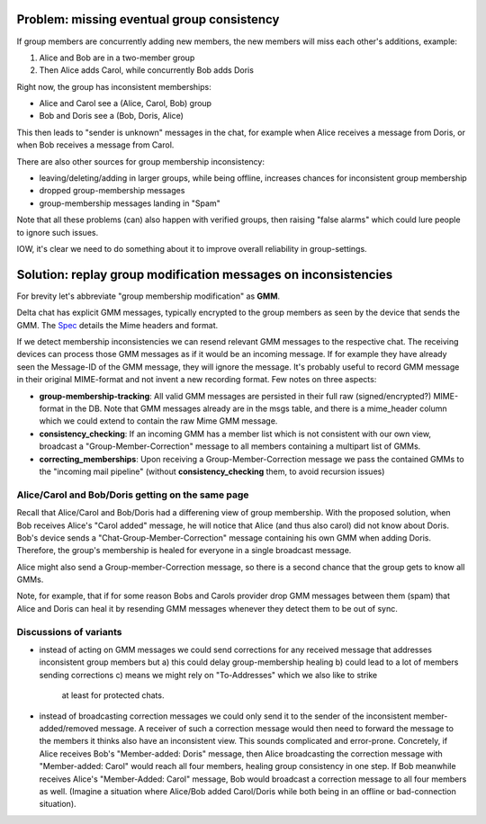 
Problem: missing eventual group consistency
--------------------------------------------

If group members are concurrently adding new members,
the new members will miss each other's additions, example:

1. Alice and Bob are in a two-member group

2. Then Alice adds Carol, while concurrently Bob adds Doris

Right now, the group has inconsistent memberships:

- Alice and Carol see a (Alice, Carol, Bob) group

- Bob and Doris see a (Bob, Doris, Alice)

This then leads to "sender is unknown" messages in the chat,
for example when Alice receives a message from Doris,
or when Bob receives a message from Carol.

There are also other sources for group membership inconsistency:

- leaving/deleting/adding in larger groups, while being offline,
  increases chances for inconsistent group membership

- dropped group-membership messages

- group-membership messages landing in "Spam"


Note that all these problems (can) also happen with verified groups,
then raising "false alarms" which could lure people to ignore such issues.

IOW, it's clear we need to do something about it to improve overall
reliability in group-settings.



Solution: replay group modification messages on inconsistencies
------------------------------------------------------------------

For brevity let's abbreviate "group membership modification" as **GMM**.

Delta chat has explicit GMM messages, typically encrypted to the group members
as seen by the device that sends the GMM. The `Spec <https://github.com/deltachat/deltachat-core-rust/blob/master/spec.md#add-and-remove-members>`_ details the Mime headers and format.

If we detect membership inconsistencies we can resend relevant GMM messages
to the respective chat.  The receiving devices can process those GMM messages
as if it would be an incoming message. If for example they have already seen
the Message-ID of the GMM message, they will ignore the message. It's
probably useful to record GMM message in their original MIME-format and
not invent a new recording format. Few notes on three aspects:

- **group-membership-tracking**: All valid GMM messages are persisted in
  their full raw (signed/encrypted?) MIME-format in the DB. Note that GMM messages
  already are in the msgs table, and there is a mime_header column which we could
  extend to contain the raw Mime GMM message.

- **consistency_checking**: If an incoming GMM has a member list which is
  not consistent with our own view, broadcast a "Group-Member-Correction"
  message to all members containing a multipart list of GMMs.

- **correcting_memberships**: Upon receiving a Group-Member-Correction
  message we pass the contained GMMs to the "incoming mail pipeline"
  (without **consistency_checking** them, to avoid recursion issues)


Alice/Carol and Bob/Doris getting on the same page
++++++++++++++++++++++++++++++++++++++++++++++++++

Recall that Alice/Carol and Bob/Doris had a differening view of
group membership. With the proposed solution, when Bob receives
Alice's "Carol added" message, he will notice that Alice (and thus
also carol) did not know about Doris.  Bob's device sends a
"Chat-Group-Member-Correction" message containing his own GMM
when adding Doris. Therefore, the group's membership is healed
for everyone in a single broadcast message.

Alice might also send a Group-member-Correction message,
so there is a second chance that the group gets to know all GMMs.

Note, for example, that if for some reason Bobs and Carols provider
drop GMM messages between them (spam) that Alice and Doris can heal
it by resending GMM messages whenever they detect them to be out of sync.


Discussions of variants
++++++++++++++++++++++++

- instead of acting on GMM messages we could send corrections
  for any received message that addresses inconsistent group members but
  a) this could delay group-membership healing
  b) could lead to a lot of members sending corrections
  c) means we might rely on "To-Addresses" which we also like to strike
     at least for protected chats.

- instead of broadcasting correction messages we could only send it to
  the sender of the inconsistent member-added/removed message.
  A receiver of such a correction message would then need to forward
  the message to the members it thinks also have an inconsistent view.
  This sounds complicated and error-prone.  Concretely, if Alice
  receives Bob's "Member-added: Doris" message, then Alice
  broadcasting the correction message with "Member-added: Carol"
  would reach all four members, healing group consistency in one step.
  If Bob meanwhile receives Alice's "Member-Added: Carol" message,
  Bob would broadcast a correction message to all four members as well.
  (Imagine a situation where Alice/Bob added Carol/Doris
  while both being in an offline or bad-connection situation).


